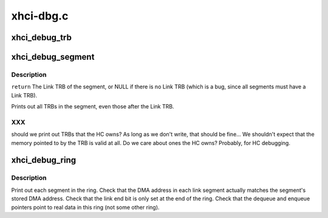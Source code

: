 .. -*- coding: utf-8; mode: rst -*-

==========
xhci-dbg.c
==========


.. _`xhci_debug_trb`:

xhci_debug_trb
==============

.. c:function:: void xhci_debug_trb (struct xhci_hcd *xhci, union xhci_trb *trb)

    :param struct xhci_hcd \*xhci:

        *undescribed*

    :param union xhci_trb \*trb:

        *undescribed*



.. _`xhci_debug_segment`:

xhci_debug_segment
==================

.. c:function:: void xhci_debug_segment (struct xhci_hcd *xhci, struct xhci_segment *seg)

    :param struct xhci_hcd \*xhci:

        *undescribed*

    :param struct xhci_segment \*seg:

        *undescribed*



.. _`xhci_debug_segment.description`:

Description
-----------


``return`` The Link TRB of the segment, or NULL if there is no Link TRB
(which is a bug, since all segments must have a Link TRB).

Prints out all TRBs in the segment, even those after the Link TRB.



.. _`xhci_debug_segment.xxx`:

XXX
---

should we print out TRBs that the HC owns?  As long as we don't
write, that should be fine...  We shouldn't expect that the memory pointed to
by the TRB is valid at all.  Do we care about ones the HC owns?  Probably,
for HC debugging.



.. _`xhci_debug_ring`:

xhci_debug_ring
===============

.. c:function:: void xhci_debug_ring (struct xhci_hcd *xhci, struct xhci_ring *ring)

    :param struct xhci_hcd \*xhci:

        *undescribed*

    :param struct xhci_ring \*ring:

        *undescribed*



.. _`xhci_debug_ring.description`:

Description
-----------


Print out each segment in the ring.  Check that the DMA address in
each link segment actually matches the segment's stored DMA address.
Check that the link end bit is only set at the end of the ring.
Check that the dequeue and enqueue pointers point to real data in this ring
(not some other ring).

